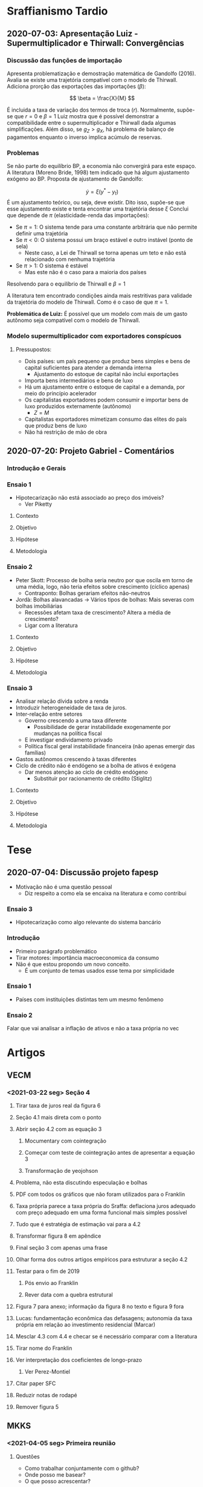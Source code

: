 * Sraffianismo Tardio
** 2020-07-03: Apresentação Luiz - Supermultiplicador e Thirwall: Convergências
*** Discussão das funções de importação
Apresenta problematização e demostração matemática de Gandolfo (2016). 
Avalia se existe uma trajetória compatível com o modelo de Thirwall.
Adiciona prorção das exportações das importações ($\beta$):

$$
\beta = \frac{X}{M}
$$

É incluida a taxa de variação dos termos de troca ($r$).
Normalmente, supõe-se que $r=0$ e $\beta=1$
Luiz mostra que é possível demonstrar a compatibilidade entre o supermultiplicador e Thirwall dada algumas simplificações.
Além disso, se $g_Z > g_X$, há problema  de balanço de pagamentos enquanto o inverso implica acúmulo de reservas.
*** Problemas
Se não parte do equilíbrio BP, a economia não convergirá para este espaço. 
A literatura (Moreno Bride, 1998) tem indicado que há algum ajustamento exógeno ao BP.
Proposta de ajustamento de Gandolfo:

$$
\dot y = \xi(y^{*} - y_t)
$$ 
É um ajustamento teórico, ou seja, deve existir.
Dito isso, supõe-se que esse ajustamento existe e tenta encontrar uma trajetória desse $\xi$
Conclui que depende de $\pi$ (elasticidade-renda das importações):

- Se $\pi = 1$: O sistema tende para uma constante arbitrária que não permite definir uma trajetória
- Se $\pi < 0$: O sistema possui um braço estável e outro instável (ponto de sela)
  - Neste caso, a Lei de Thirwall se torna apenas um teto e não está relacionado com nenhuma trajetória
- Se $\pi > 1$: O sistema é estável
  - Mas este não é o caso para a maioria dos países

Resolvendo para o equilíbrio de Thirwall e $\beta = 1$


A literatura tem encontrado condições ainda mais restritivas para validade da trajetória do modelo de Thirwall.
Como é o caso de que $\pi = 1$.


*Problemática de Luiz:* É possível que um modelo com mais de um gasto autônomo seja compatível com o modelo de Thirwall.
*** Modelo supermultiplicador com exportadores conspícuos
**** Pressupostos:
     - Dois países: um país pequeno que produz bens simples e bens de capital suficientes para atender a demanda interna
       - Ajustamento do estoque de capital não inclui exportações
     - Importa bens intermediários e bens de luxo
     - Há um ajustamento entre o estoque de capital e a demanda, por meio do princípio acelerador
     - Os capitalistas exportadores podem consumir e importar bens de luxo produzidos externamente (autônomo)
       - $Z = M$
     - Capitalistas exportadores mimetizam consumo das elites do país que produz bens de luxo
     - Não há restrição de mão de obra


** 2020-07-20: Projeto Gabriel - Comentários

*** Introdução e Gerais


*** Ensaio 1

- Hipotecarização não está associado ao preço dos imóveis?
  - Ver Piketty

**** Contexto

**** Objetivo

**** Hipótese

**** Metodologia

*** Ensaio 2
    
- Peter Skott: Processo de bolha seria neutro por que oscila em torno de uma média, logo, não teria efeitos sobre crescimento (cíclico apenas)
  - Contraponto: Bolhas gerariam efeitos não-neutros
- Jordà: Bolhas alavancadas -> Vários tipos de bolhas: Mais severas com bolhas imobiliárias
  - Recessões afetam taxa de crescimento? Altera a média de crescimento?
  - Ligar com a literatura

**** Contexto

**** Objetivo

**** Hipótese

**** Metodologia

*** Ensaio 3

- Analisar relação dívida sobre a renda
- Introduzir heterogeneidade de taxa de juros.
- Inter-relação entre setores
  - Governo crescendo a uma taxa diferente
    - Possibilidade de gerar instabilidade exogenamente por mudanças na política fiscal
  - E investigar endividamento privado
  - Política fiscal geral instabilidade financeira (não apenas emergir das famílias)
- Gastos autônomos crescendo à taxas diferentes
- Ciclo de crédito não é endógeno se a bolha de ativos é exógena
  - Dar menos atenção ao ciclo de crédito endógeno
    - Substituir por racionamento de crédito (Stiglitz)

**** Contexto

**** Objetivo

**** Hipótese

**** Metodologia




* Tese

** 2020-07-04: Discussão projeto fapesp
   - Motivação não é uma questão pessoal
     - Diz respeito a como ela se encaixa na literatura e como contribui
*** Ensaio 3
    - Hipotecarização como algo relevante do sistema bancário
*** Introdução
    - Primeiro parágrafo problemático
    - Tirar motores: importância macroeconomica da consumo
    - Não é que estou propondo um novo conceito.
      - É um conjunto de temas usados esse tema por simplicidade
*** Ensaio 1
    - Países com instituições distintas tem um mesmo fenômeno
*** Ensaio 2
    Falar que vai analisar a inflação de ativos e não a taxa própria no vec

* Artigos

** VECM

*** <2021-03-22 seg> Seção 4
**** Tirar taxa de juros real da figura 6
**** Seção 4.1 mais direta com o ponto
**** Abrir seção 4.2 com as equação 3
***** Mocumentary com cointegração
***** Começar com teste de cointegração antes de apresentar a equação 3
***** Transformação de yeojohson
**** Problema, não esta discutindo especulação e bolhas
**** PDF com todos os gráficos que não foram utilizados para o Franklin
**** Taxa própria parece a taxa própria do Sraffa: deflaciona juros adequado com preço adequado em uma forma funcional mais simples possível
**** Tudo que é estratégia de estimação vai para a 4.2
**** Transformar figura 8 em apêndice
**** Final seção 3 com apenas uma frase
**** Olhar forma dos outros artigos empíricos para estruturar a seção 4.2
**** Testar para o fim de 2019
***** Pós envio ao Franklin
***** Rever data com a quebra estrutural
**** Figura 7 para anexo; informação da figura 8 no texto e figura 9 fora
**** Lucas: fundamentação econômica das defasagens; autonomia da taxa própria em relação ao investimento residencial (Marcar)
**** Mesclar 4.3 com 4.4 e checar se é necessário comparar com a literatura
**** Tirar nome do Franklin
**** Ver interpretação dos coeficientes de longo-prazo
***** Ver Perez-Montiel
**** Citar paper SFC
**** Reduzir notas de rodapé
**** Remover figura 5

** MKKS

*** <2021-04-05 seg> Primeira reunião

**** Questões

- Como trabalhar conjuntamente com o github?
- Onde posso me basear?
- O que posso acrescentar?

**** Leituras

- Tese Minsky

**** Próximos passos

- Separar crédito de capital de giro e para investimento
- Reavaliar investimento de reposição
- Ler tese Minsky
- Adicionar flag para retornar ao modelo base
- Criar Branch

* Capítulos de livros

** Macroeconomia imobiliária

*** Estrutura <2021-04-06 ter>

**** Introdução

- Problematizar a partir do modelo keynesiano simples
  + Investimento autônomo e consumo induzido
  + Investimento residencial como uma variável negligenciada $\Rightarrow$ lado real
    - Ciclo e tendência do ponto de vista empírico apesar do investimento residencial ser pequeno
    - Distribuição de riqueza, colateral para financiar consumo e bolha $\Rightarrow$ instabilidade financeira

**** Lado das finanças

- Investimento residencial só pode liderar economia por conta da dimensão real
- Lado real só é relevante por conta dos efeitos do lado real

***** Contrapor financeirização e hipotecarização

***** Bolhas e pouco explorado bolha de imóveis com fragilidade financeira e crise

**** Lado real

**** Agendas

***** Determinantes do investimento residencial (bolha)

***** Especificidades institucional do mercado de crédito imobiliário $\Rightarrow$ bolhas alavancadas a partir do investimento residencial

***** Instabilidade financeira e heterogeneidade
